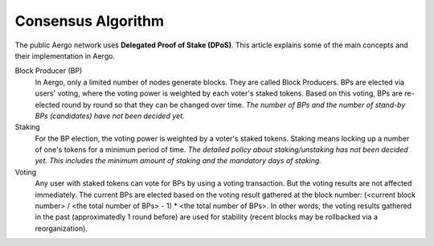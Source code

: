 Consensus Algorithm
===================

The public Aergo network uses **Delegated Proof of Stake (DPoS)**. This article explains some of the main concepts and their implementation in Aergo.

Block Producer (BP)
    In Aergo, only a limited number of nodes generate blocks. They are called Block Producers.
    BPs are elected via users' voting, where the voting power is weighted by each voter's staked tokens.
    Based on this voting, BPs are re-elected round by round so that they can be changed over time.
    *The number of BPs and the number of stand-by BPs (candidates) have not been decided yet.*

Staking
    For the BP election, the voting power is weighted by a voter's staked tokens.
    Staking means locking up a number of one's tokens for a minimum period of time.
    *The detailed policy about staking/unstaking has not been decided yet. This includes the minimum amount of staking and the mandatory days of staking.*

Voting
    Any user with staked tokens can vote for BPs by using a voting transaction. But the voting results are not affected immediately.
    The current BPs are elected based on the voting result gathered at the block number:
    (<current block number> / <the total number of BPs> - 1) * <the total number of BPs>.
    In other words, the voting results gathered in the past (approximatedly 1 round before) are used for stability (recent blocks may be rollbacked via a reorganization).
